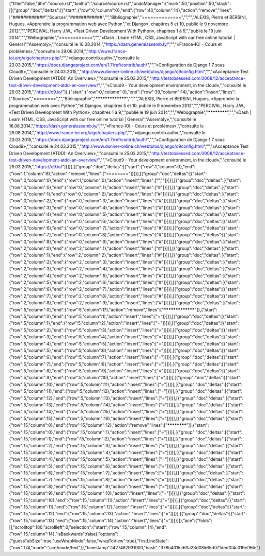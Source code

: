 {"filter":false,"title":"source.rst","tooltip":"/source/source.rst","undoManager":{"mark":50,"position":50,"stack":[[{"group":"doc","deltas":[{"start":{"row":0,"column":0},"end":{"row":40,"column":14},"action":"remove","lines":["############","Sources","############","","Bibliographie","==============","","","ALEXIS, Pierre et BERSINI, Hugues, «Apprendre la programmation web avec Python","et Django», chapitres 5 et 10, publié le 9 novembre 2012","","PERCIVAL, Harry J.W., «Test Driven Development With Python», chapitres 1 à 9,","publié le 19 juin 2014","","Webographie","============","","«Dash | Learn HTML, CSS, JavaScript with our free online tutorial | General","Assembly»,","consulté le 16.08.2014,","https://dash.generalassemb.ly/","","«France-IOI - Cours et problèmes»,","consulté le 29.08.2014,","http://www.france-ioi.org/algo/chapters.php","","«django.contrib.auth»,","consulté le 23.03.2015,","https://docs.djangoproject.com/en/1.7/ref/contrib/auth/","","«Configuration de Django 1.7 sous Cloud9»,","consulté le 24.03.2015,","http://www.donner-online.ch/webtutos/django/c9config.html","","«Acceptance Test Driven Development (ATDD): An Overview»,","consulté le 25.03.2015,","http://testobsessed.com/2008/12/acceptance-test-driven-development-atdd-an-overview/","","«Cloud9 - Your development environment, in the cloud»,","consulté le 29.03.2015,","https://c9.io/"]},{"start":{"row":0,"column":0},"end":{"row":39,"column":14},"action":"insert","lines":["Sources","========","","Bibliographie","*****************","","","ALEXIS, Pierre et BERSINI, Hugues, «Apprendre la programmation web avec Python","et Django», chapitres 5 et 10, publié le 9 novembre 2012","","PERCIVAL, Harry J.W., «Test Driven Development With Python», chapitres 1 à 9,","publié le 19 juin 2014","","Webographie","************","","«Dash | Learn HTML, CSS, JavaScript with our free online tutorial | General","Assembly»,","consulté le 16.08.2014,","https://dash.generalassemb.ly/","","«France-IOI - Cours et problèmes»,","consulté le 29.08.2014,","http://www.france-ioi.org/algo/chapters.php","","«django.contrib.auth»,","consulté le 23.03.2015,","https://docs.djangoproject.com/en/1.7/ref/contrib/auth/","","«Configuration de Django 1.7 sous Cloud9»,","consulté le 24.03.2015,","http://www.donner-online.ch/webtutos/django/c9config.html","","«Acceptance Test Driven Development (ATDD): An Overview»,","consulté le 25.03.2015,","http://testobsessed.com/2008/12/acceptance-test-driven-development-atdd-an-overview/","","«Cloud9 - Your development environment, in the cloud»,","consulté le 29.03.2015,","https://c9.io/"]}]}],[{"group":"doc","deltas":[{"start":{"row":1,"column":0},"end":{"row":1,"column":8},"action":"remove","lines":["========"]}]}],[{"group":"doc","deltas":[{"start":{"row":0,"column":0},"end":{"row":1,"column":0},"action":"insert","lines":["",""]}]}],[{"group":"doc","deltas":[{"start":{"row":0,"column":0},"end":{"row":0,"column":1},"action":"insert","lines":["#"]}]}],[{"group":"doc","deltas":[{"start":{"row":0,"column":1},"end":{"row":0,"column":2},"action":"insert","lines":["#"]}]}],[{"group":"doc","deltas":[{"start":{"row":0,"column":2},"end":{"row":0,"column":3},"action":"insert","lines":["#"]}]}],[{"group":"doc","deltas":[{"start":{"row":0,"column":3},"end":{"row":0,"column":4},"action":"insert","lines":["#"]}]}],[{"group":"doc","deltas":[{"start":{"row":0,"column":4},"end":{"row":0,"column":5},"action":"insert","lines":["#"]}]}],[{"group":"doc","deltas":[{"start":{"row":0,"column":5},"end":{"row":0,"column":6},"action":"insert","lines":["#"]}]}],[{"group":"doc","deltas":[{"start":{"row":0,"column":6},"end":{"row":0,"column":7},"action":"insert","lines":["#"]}]}],[{"group":"doc","deltas":[{"start":{"row":0,"column":7},"end":{"row":0,"column":8},"action":"insert","lines":["#"]}]}],[{"group":"doc","deltas":[{"start":{"row":0,"column":8},"end":{"row":0,"column":9},"action":"insert","lines":["#"]}]}],[{"group":"doc","deltas":[{"start":{"row":2,"column":0},"end":{"row":2,"column":1},"action":"insert","lines":["#"]}]}],[{"group":"doc","deltas":[{"start":{"row":2,"column":1},"end":{"row":2,"column":2},"action":"insert","lines":["#"]}]}],[{"group":"doc","deltas":[{"start":{"row":2,"column":2},"end":{"row":2,"column":3},"action":"insert","lines":["#"]}]}],[{"group":"doc","deltas":[{"start":{"row":2,"column":3},"end":{"row":2,"column":4},"action":"insert","lines":["#"]}]}],[{"group":"doc","deltas":[{"start":{"row":2,"column":4},"end":{"row":2,"column":5},"action":"insert","lines":["#"]}]}],[{"group":"doc","deltas":[{"start":{"row":2,"column":5},"end":{"row":2,"column":6},"action":"insert","lines":["#"]}]}],[{"group":"doc","deltas":[{"start":{"row":2,"column":6},"end":{"row":2,"column":7},"action":"insert","lines":["#"]}]}],[{"group":"doc","deltas":[{"start":{"row":2,"column":7},"end":{"row":2,"column":8},"action":"insert","lines":["#"]}]}],[{"group":"doc","deltas":[{"start":{"row":2,"column":8},"end":{"row":2,"column":9},"action":"insert","lines":["#"]}]}],[{"group":"doc","deltas":[{"start":{"row":5,"column":0},"end":{"row":5,"column":17},"action":"remove","lines":["*****************"]},{"start":{"row":5,"column":0},"end":{"row":5,"column":1},"action":"insert","lines":["="]}]}],[{"group":"doc","deltas":[{"start":{"row":5,"column":1},"end":{"row":5,"column":2},"action":"insert","lines":["="]}]}],[{"group":"doc","deltas":[{"start":{"row":5,"column":2},"end":{"row":5,"column":3},"action":"insert","lines":["="]}]}],[{"group":"doc","deltas":[{"start":{"row":5,"column":3},"end":{"row":5,"column":4},"action":"insert","lines":["="]}]}],[{"group":"doc","deltas":[{"start":{"row":5,"column":4},"end":{"row":5,"column":5},"action":"insert","lines":["="]}]}],[{"group":"doc","deltas":[{"start":{"row":5,"column":5},"end":{"row":5,"column":6},"action":"insert","lines":["="]}]}],[{"group":"doc","deltas":[{"start":{"row":5,"column":6},"end":{"row":5,"column":7},"action":"insert","lines":["="]}]}],[{"group":"doc","deltas":[{"start":{"row":5,"column":7},"end":{"row":5,"column":8},"action":"insert","lines":["="]}]}],[{"group":"doc","deltas":[{"start":{"row":5,"column":8},"end":{"row":5,"column":9},"action":"insert","lines":["="]}]}],[{"group":"doc","deltas":[{"start":{"row":5,"column":9},"end":{"row":5,"column":10},"action":"insert","lines":["="]}]}],[{"group":"doc","deltas":[{"start":{"row":5,"column":10},"end":{"row":5,"column":11},"action":"insert","lines":["="]}]}],[{"group":"doc","deltas":[{"start":{"row":5,"column":11},"end":{"row":5,"column":12},"action":"insert","lines":["="]}]}],[{"group":"doc","deltas":[{"start":{"row":5,"column":12},"end":{"row":5,"column":13},"action":"insert","lines":["="]}]}],[{"group":"doc","deltas":[{"start":{"row":5,"column":13},"end":{"row":5,"column":14},"action":"insert","lines":["="]}]}],[{"group":"doc","deltas":[{"start":{"row":5,"column":14},"end":{"row":5,"column":15},"action":"insert","lines":["="]}]}],[{"group":"doc","deltas":[{"start":{"row":5,"column":15},"end":{"row":5,"column":16},"action":"insert","lines":["="]}]}],[{"group":"doc","deltas":[{"start":{"row":15,"column":0},"end":{"row":15,"column":12},"action":"remove","lines":["************"]},{"start":{"row":15,"column":0},"end":{"row":15,"column":1},"action":"insert","lines":["="]}]}],[{"group":"doc","deltas":[{"start":{"row":15,"column":1},"end":{"row":15,"column":2},"action":"insert","lines":["="]}]}],[{"group":"doc","deltas":[{"start":{"row":15,"column":2},"end":{"row":15,"column":3},"action":"insert","lines":["="]}]}],[{"group":"doc","deltas":[{"start":{"row":15,"column":3},"end":{"row":15,"column":4},"action":"insert","lines":["="]}]}],[{"group":"doc","deltas":[{"start":{"row":15,"column":4},"end":{"row":15,"column":5},"action":"insert","lines":["="]}]}],[{"group":"doc","deltas":[{"start":{"row":15,"column":5},"end":{"row":15,"column":6},"action":"insert","lines":["="]}]}],[{"group":"doc","deltas":[{"start":{"row":15,"column":6},"end":{"row":15,"column":7},"action":"insert","lines":["="]}]}],[{"group":"doc","deltas":[{"start":{"row":15,"column":7},"end":{"row":15,"column":8},"action":"insert","lines":["="]}]}],[{"group":"doc","deltas":[{"start":{"row":15,"column":8},"end":{"row":15,"column":9},"action":"insert","lines":["="]}]}],[{"group":"doc","deltas":[{"start":{"row":15,"column":9},"end":{"row":15,"column":10},"action":"insert","lines":["="]}]}],[{"group":"doc","deltas":[{"start":{"row":15,"column":10},"end":{"row":15,"column":11},"action":"insert","lines":["="]}]}],[{"group":"doc","deltas":[{"start":{"row":15,"column":11},"end":{"row":15,"column":12},"action":"insert","lines":["="]}]}],[{"group":"doc","deltas":[{"start":{"row":15,"column":12},"end":{"row":15,"column":13},"action":"insert","lines":["="]}]}],[{"group":"doc","deltas":[{"start":{"row":15,"column":13},"end":{"row":15,"column":14},"action":"insert","lines":["="]}]}]]},"ace":{"folds":[],"scrolltop":180,"scrollleft":0,"selection":{"start":{"row":15,"column":14},"end":{"row":15,"column":14},"isBackwards":false},"options":{"guessTabSize":true,"useWrapMode":false,"wrapToView":true},"firstLineState":{"row":174,"mode":"ace/mode/text"}},"timestamp":1427482931000,"hash":"378b4015c6ffa23d08565d071ded0f4c019ef96e"}